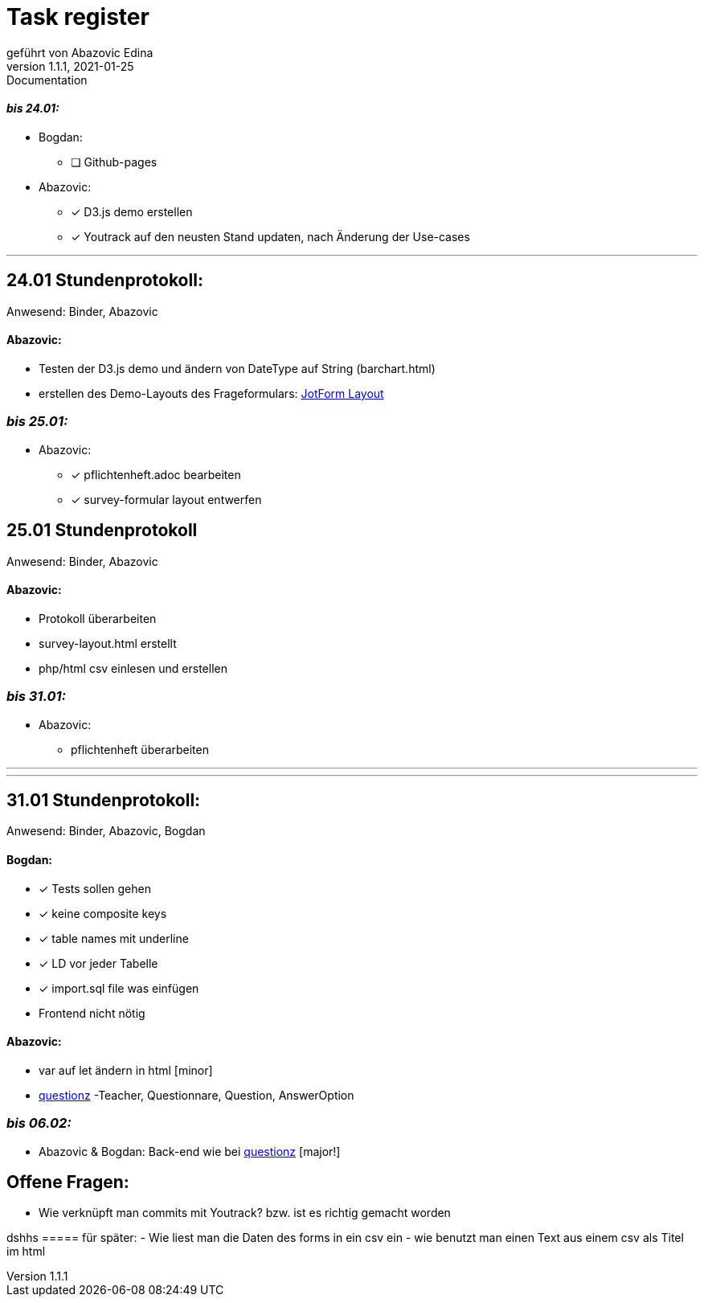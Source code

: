 = [big]#Task register#
geführt von Abazovic Edina
1.1.1, 2021-01-25: Documentation

==== _bis 24.01:_

- Bogdan:
* [ ] Github-pages

- Abazovic:
* [*] D3.js demo erstellen
* [*] Youtrack auf den neusten Stand updaten,
nach Änderung der Use-cases

---

== 24.01 Stundenprotokoll:

[small]#Anwesend:
Binder, Abazovic#

==== Abazovic:
- Testen der D3.js demo und ändern von DateType auf String (barchart.html)
- erstellen des Demo-Layouts des Frageformulars:
https://form.jotform.com/220232242102332[JotForm Layout]


=== _bis 25.01:_

- Abazovic:
* [*] pflichtenheft.adoc bearbeiten
* [*] survey-formular layout entwerfen



== 25.01 Stundenprotokoll

[small]#Anwesend:
Binder, Abazovic#

==== Abazovic:
* Protokoll überarbeiten
* survey-layout.html erstellt
* php/html csv einlesen und erstellen

=== _bis 31.01:_

- Abazovic:
* pflichtenheft überarbeiten


---


---

== 31.01 Stundenprotokoll:

[small]#Anwesend:
Binder, Abazovic, Bogdan#

==== Bogdan:
* [*] Tests sollen gehen
* [*] keine composite keys
* [*] table names mit underline
* [*] LD vor jeder Tabelle
* [*] import.sql file was einfügen
* Frontend nicht nötig

==== Abazovic:
- var auf let ändern in html [minor]
- https://github.com/htl-leonding-project/questionz/blob/master/Datenmodell.png[questionz]
-Teacher, Questionnare, Question, AnswerOption

=== _bis 06.02:_


- Abazovic & Bogdan:
Back-end wie bei https://github.com/htl-leonding-project/questionz/blob/master/Datenmodell.png[questionz] [major!]

== Offene Fragen:
- Wie verknüpft man commits mit Youtrack?
bzw. ist es richtig gemacht worden

dshhs
===== für später:
- Wie liest man die Daten des forms in ein csv ein
- wie benutzt man einen Text aus einem csv
als Titel im html